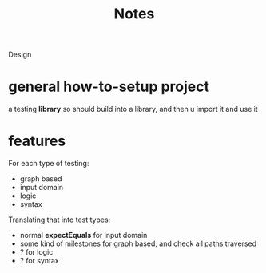 #+title: Notes

Design


* general how-to-setup project
a testing *library*
so should build into a library, and then u import it and use it


* features
For each type of testing:
- graph based
- input domain
- logic
- syntax

Translating that into test types:
- normal *expectEquals* for input domain
- some kind of milestones for graph based, and check all paths traversed
- ? for logic
- ? for syntax
